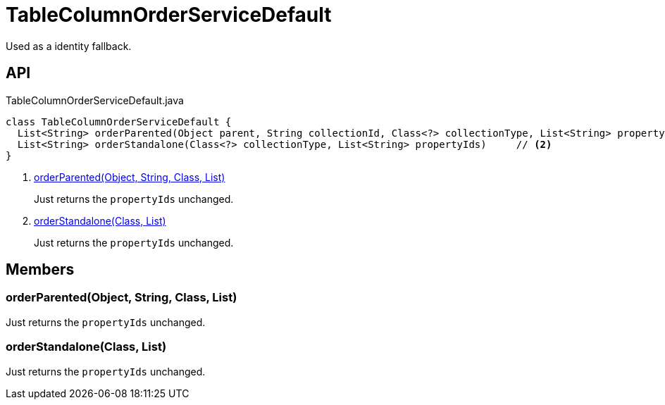 = TableColumnOrderServiceDefault
:Notice: Licensed to the Apache Software Foundation (ASF) under one or more contributor license agreements. See the NOTICE file distributed with this work for additional information regarding copyright ownership. The ASF licenses this file to you under the Apache License, Version 2.0 (the "License"); you may not use this file except in compliance with the License. You may obtain a copy of the License at. http://www.apache.org/licenses/LICENSE-2.0 . Unless required by applicable law or agreed to in writing, software distributed under the License is distributed on an "AS IS" BASIS, WITHOUT WARRANTIES OR  CONDITIONS OF ANY KIND, either express or implied. See the License for the specific language governing permissions and limitations under the License.

Used as a identity fallback.

== API

[source,java]
.TableColumnOrderServiceDefault.java
----
class TableColumnOrderServiceDefault {
  List<String> orderParented(Object parent, String collectionId, Class<?> collectionType, List<String> propertyIds)     // <.>
  List<String> orderStandalone(Class<?> collectionType, List<String> propertyIds)     // <.>
}
----

<.> xref:#orderParented_Object_String_Class_List[orderParented(Object, String, Class, List)]
+
--
Just returns the `propertyIds` unchanged.
--
<.> xref:#orderStandalone_Class_List[orderStandalone(Class, List)]
+
--
Just returns the `propertyIds` unchanged.
--

== Members

[#orderParented_Object_String_Class_List]
=== orderParented(Object, String, Class, List)

Just returns the `propertyIds` unchanged.

[#orderStandalone_Class_List]
=== orderStandalone(Class, List)

Just returns the `propertyIds` unchanged.
